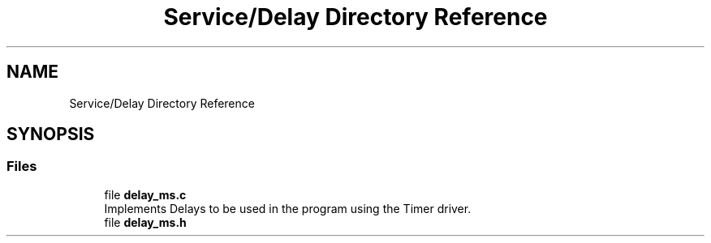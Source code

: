 .TH "Service/Delay Directory Reference" 3 "Tue Sep 13 2022" "Trafic Light LED" \" -*- nroff -*-
.ad l
.nh
.SH NAME
Service/Delay Directory Reference
.SH SYNOPSIS
.br
.PP
.SS "Files"

.in +1c
.ti -1c
.RI "file \fBdelay_ms\&.c\fP"
.br
.RI "Implements Delays to be used in the program using the Timer driver\&. "
.ti -1c
.RI "file \fBdelay_ms\&.h\fP"
.br
.in -1c

